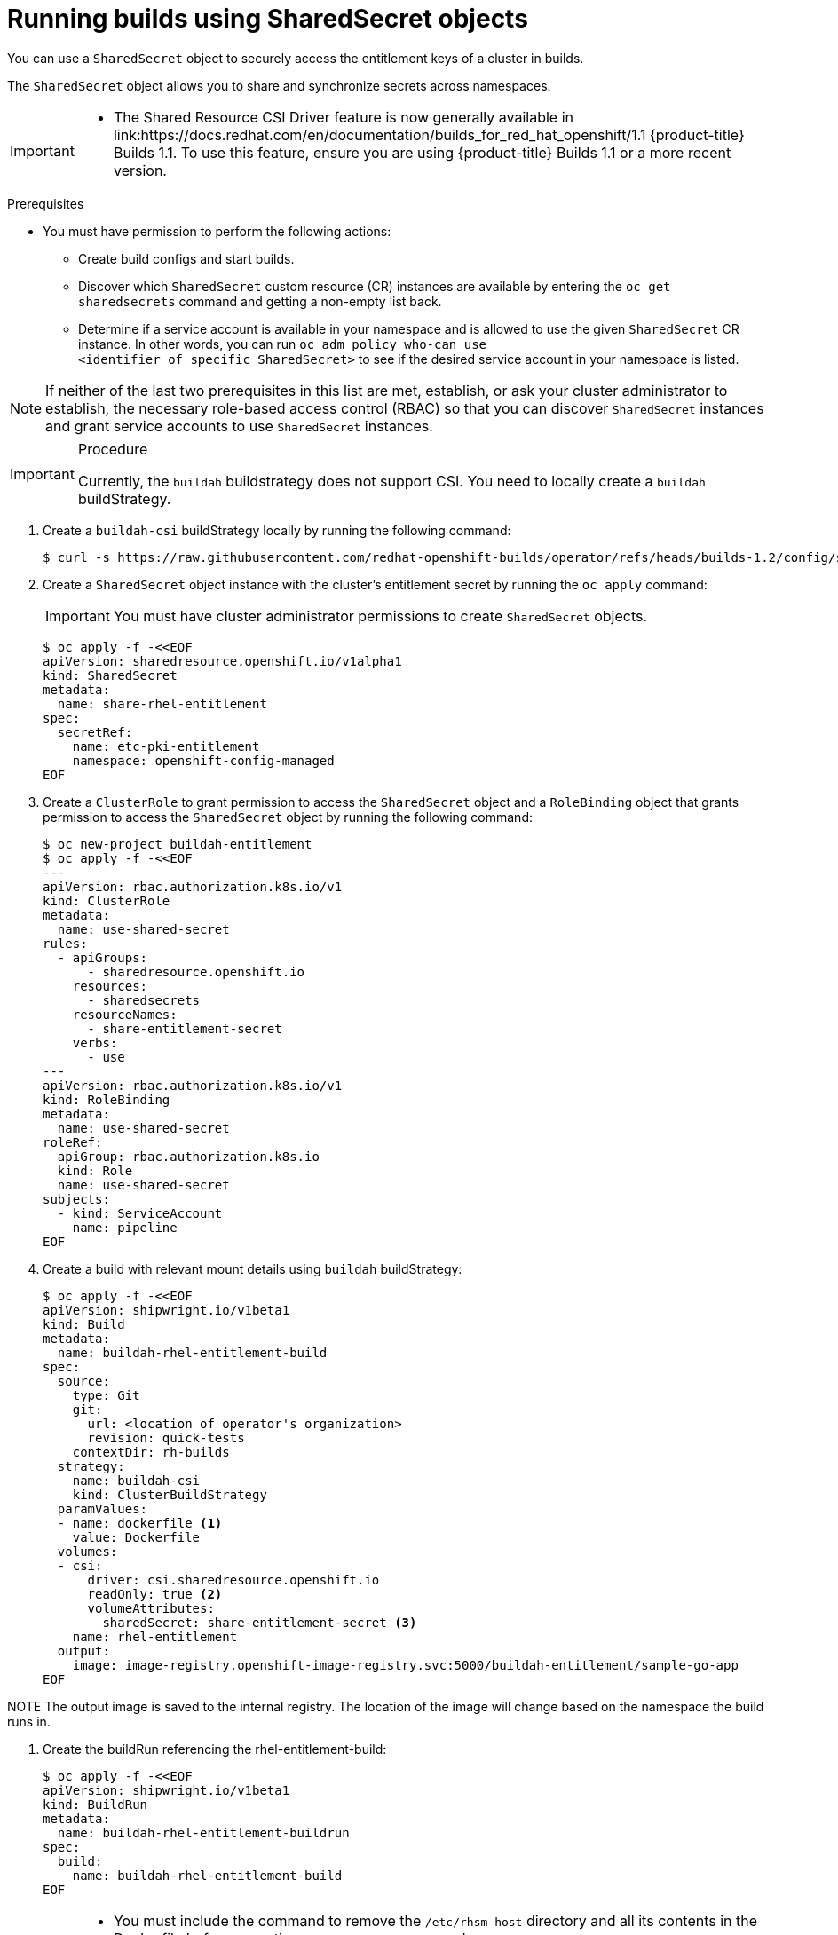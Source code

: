 :_mod-docs-content-type: PROCEDURE
[id="builds-running-entitled-builds-with-sharedsecret-objects_{context}"]
= Running builds using SharedSecret objects

You can use a `SharedSecret` object to securely access the entitlement keys of a cluster in builds.

The `SharedSecret` object allows you to share and synchronize secrets across namespaces.

[IMPORTANT]
====
* The Shared Resource CSI Driver feature is now generally available in link:https://docs.redhat.com/en/documentation/builds_for_red_hat_openshift/1.1 {product-title} Builds 1.1. To use this feature, ensure you are using {product-title} Builds 1.1 or a more recent version.
====

.Prerequisites

* You must have permission to perform the following actions:
** Create build configs and start builds.
** Discover which `SharedSecret` custom resource (CR) instances are available by entering the `oc get sharedsecrets` command and getting a non-empty list back.
** Determine if a service account is available in your namespace and is allowed to use the given `SharedSecret` CR instance. In other words, you can run `oc adm policy who-can use <identifier_of_specific_SharedSecret>` to see if the desired service account in your namespace is listed.

[NOTE]
====
If neither of the last two prerequisites in this list are met, establish, or ask your cluster administrator to establish, the necessary role-based access control (RBAC) so that you can discover `SharedSecret` instances and grant service accounts to use `SharedSecret` instances.
====

.Procedure

[IMPORTANT]
====
Currently, the `buildah` buildstrategy does not support CSI. You need to locally create a `buildah` buildStrategy.
====

. Create a `buildah-csi` buildStrategy locally by running the following command:
+
[source,terminal]
----
$ curl -s https://raw.githubusercontent.com/redhat-openshift-builds/operator/refs/heads/builds-1.2/config/shipwright/build/strategy/buildah.yaml | sed 's/name: buildah/name: buildah-csi/' | oc apply -f -
----

. Create a `SharedSecret` object instance with the cluster's entitlement secret by running the `oc apply` command:
+
[IMPORTANT]
====
You must have cluster administrator permissions to create `SharedSecret` objects.
====
+
[source,terminal]
----
$ oc apply -f -<<EOF
apiVersion: sharedresource.openshift.io/v1alpha1
kind: SharedSecret
metadata:
  name: share-rhel-entitlement
spec:
  secretRef:
    name: etc-pki-entitlement
    namespace: openshift-config-managed
EOF
----

. Create a `ClusterRole` to grant permission to access the `SharedSecret` object and a `RoleBinding` object that grants permission to access the `SharedSecret` object by running the following command:
+
[source,terminal]
----
$ oc new-project buildah-entitlement
$ oc apply -f -<<EOF
---
apiVersion: rbac.authorization.k8s.io/v1
kind: ClusterRole
metadata:
  name: use-shared-secret
rules:
  - apiGroups:
      - sharedresource.openshift.io
    resources:
      - sharedsecrets
    resourceNames:
      - share-entitlement-secret
    verbs:
      - use
---
apiVersion: rbac.authorization.k8s.io/v1
kind: RoleBinding
metadata:
  name: use-shared-secret
roleRef:
  apiGroup: rbac.authorization.k8s.io
  kind: Role
  name: use-shared-secret
subjects:
  - kind: ServiceAccount
    name: pipeline
EOF
----

. Create a build with relevant mount details using `buildah` buildStrategy:
+
[source,terminal]
----
$ oc apply -f -<<EOF
apiVersion: shipwright.io/v1beta1
kind: Build
metadata:
  name: buildah-rhel-entitlement-build
spec:
  source:
    type: Git
    git:
      url: <location of operator's organization>
      revision: quick-tests
    contextDir: rh-builds
  strategy:
    name: buildah-csi
    kind: ClusterBuildStrategy
  paramValues:
  - name: dockerfile <1>
    value: Dockerfile
  volumes:
  - csi:
      driver: csi.sharedresource.openshift.io
      readOnly: true <2>
      volumeAttributes:
        sharedSecret: share-entitlement-secret <3>
    name: rhel-entitlement
  output:
    image: image-registry.openshift-image-registry.svc:5000/buildah-entitlement/sample-go-app
EOF
----

====
NOTE
The output image is saved to the internal registry. The location of the image will change based on the namespace the build runs in.
====

. Create the buildRun referencing the rhel-entitlement-build:
+
[source,terminal]
----
$ oc apply -f -<<EOF
apiVersion: shipwright.io/v1beta1
kind: BuildRun
metadata:
  name: buildah-rhel-entitlement-buildrun
spec:
  build:
    name: buildah-rhel-entitlement-build
EOF
----

[IMPORTANT]
====
* You must include the command to remove the `/etc/rhsm-host` directory and all its contents in the Dockerfile before executing any `yum` or `dnf` commands.
* Use the link:https://access.redhat.com/downloads/content/package-browser[Red Hat Package Browser] to find the correct repositories for your installed packages.
* You must restore the `/etc/rhsm-host` symbolic link to keep your image compatible with other Red Hat container images.
* You must set `readOnly` to `true` to mount the shared resource in the build.
* Reference the name of the `SharedSecret` object to include it in the build. 
====

[NOTE]
====
You can also use the `shp` CLI to trigger a build for `buildah-rhel-entitlement-build`:
+
[source,terminal]
----
$ shp build run buildah-rhel-entitlement-build
----
====
